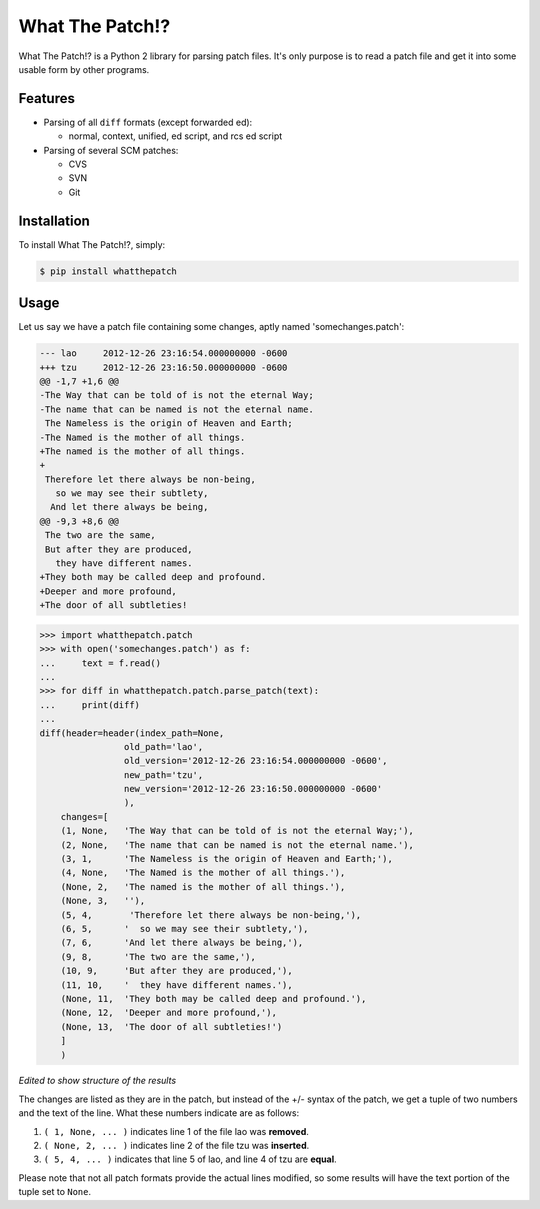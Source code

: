 What The Patch!?
================

What The Patch!? is a Python 2 library for parsing patch files.
It's only purpose is to read a patch file and get it into some
usable form by other programs.

Features
---------

- Parsing of all ``diff`` formats (except forwarded ed):

  - normal, context, unified, ed script, and rcs ed script

- Parsing of several SCM patches:

  - CVS
  - SVN
  - Git

Installation
------------

To install What The Patch!?, simply:

.. code-block:: bash

    $ pip install whatthepatch

Usage
-----

Let us say we have a patch file containing some changes, aptly named
'somechanges.patch':

.. code-block:: diff

    --- lao	2012-12-26 23:16:54.000000000 -0600
    +++ tzu	2012-12-26 23:16:50.000000000 -0600
    @@ -1,7 +1,6 @@
    -The Way that can be told of is not the eternal Way;
    -The name that can be named is not the eternal name.
     The Nameless is the origin of Heaven and Earth;
    -The Named is the mother of all things.
    +The named is the mother of all things.
    +
     Therefore let there always be non-being,
       so we may see their subtlety,
      And let there always be being,
    @@ -9,3 +8,6 @@
     The two are the same,
     But after they are produced,
       they have different names.
    +They both may be called deep and profound.
    +Deeper and more profound,
    +The door of all subtleties!


.. code-block:: python

    >>> import whatthepatch.patch
    >>> with open('somechanges.patch') as f:
    ...     text = f.read()
    ...
    >>> for diff in whatthepatch.patch.parse_patch(text):
    ...     print(diff)
    ...
    diff(header=header(index_path=None,
                    old_path='lao',
                    old_version='2012-12-26 23:16:54.000000000 -0600',
                    new_path='tzu',
                    new_version='2012-12-26 23:16:50.000000000 -0600'
                    ),
        changes=[
        (1, None,   'The Way that can be told of is not the eternal Way;'),
        (2, None,   'The name that can be named is not the eternal name.'),
        (3, 1,      'The Nameless is the origin of Heaven and Earth;'),
        (4, None,   'The Named is the mother of all things.'),
        (None, 2,   'The named is the mother of all things.'),
        (None, 3,   ''),
        (5, 4,       'Therefore let there always be non-being,'),
        (6, 5,      '  so we may see their subtlety,'),
        (7, 6,      'And let there always be being,'),
        (9, 8,      'The two are the same,'),
        (10, 9,     'But after they are produced,'),
        (11, 10,    '  they have different names.'),
        (None, 11,  'They both may be called deep and profound.'),
        (None, 12,  'Deeper and more profound,'),
        (None, 13,  'The door of all subtleties!')
        ]
        )

*Edited to show structure of the results*

The changes are listed as they are in the patch, but instead of the +/- syntax
of the patch, we get a tuple of two numbers and the text of the line.
What these numbers indicate are as follows:

#. ``( 1, None, ... )`` indicates line 1 of the file lao was **removed**.
#. ``( None, 2, ... )`` indicates line 2 of the file tzu was **inserted**.
#. ``( 5, 4, ... )`` indicates that line 5 of lao, and line 4 of tzu are **equal**.

Please note that not all patch formats provide the actual lines modified, so some 
results will have the text portion of the tuple set to ``None``.

